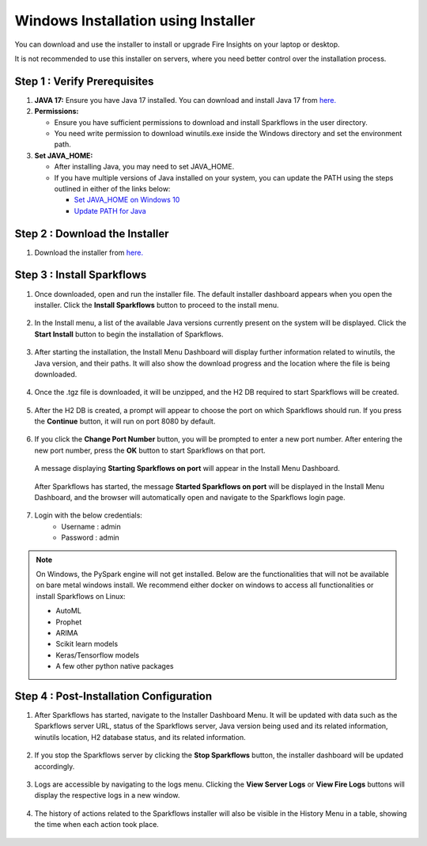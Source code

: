 Windows Installation using Installer
====================================
You can download and use the installer to install or upgrade Fire Insights on your laptop or desktop.

It is not recommended to use this installer on servers, where you need better control over the installation process.



Step 1 : Verify Prerequisites
-----------------------------

#. **JAVA 17:** Ensure you have Java 17 installed. You can download and install Java 17 from `here. <https://www.oracle.com/java/technologies/javase-jdk8-downloads.html>`_
#. **Permissions:** 

   * Ensure you have sufficient permissions to download and install Sparkflows in the user directory.
   * You need write permission to download winutils.exe inside the Windows directory and set the environment path.
#. **Set JAVA_HOME:**

   * After installing Java, you may need to set JAVA_HOME.
   * If you have multiple versions of Java installed on your system, you can update the PATH using the steps outlined in either of the links below:

     * `Set JAVA_HOME on Windows 10 <https://javatutorial.net/set-java-home-windows-10>`_
     * `Update PATH for Java <https://www.java.com/en/download/help/path.xml>`_
           

Step 2 : Download the Installer
---------------------

#. Download the installer from `here. <https://www.sparkflows.io/windows-download>`_


Step 3 : Install Sparkflows
----------------------------

#. Once downloaded, open and run the installer file. The default installer dashboard appears when you open the installer. Click the **Install Sparkflows** button to proceed to the install menu.

   .. figure:: ../../_assets/installer/initial-dashboard-view.jpg
      :alt: Installations
      :width: 60% 

#. In the Install menu, a list of the available Java versions currently present on the system will be displayed. Click the **Start Install** button to begin the installation of Sparkflows.

   .. figure:: ../../_assets/installer/initial-install-menu.jpg
      :alt: Installations
      :width: 60% 

#. After starting the installation, the Install Menu Dashboard will display further information related to winutils, the Java version, and their paths. It will also show the download progress and the location where the file is being downloaded.

   .. figure:: ../../_assets/installer/download-progress.jpg
      :alt: Installations
      :width: 60% 

#. Once the .tgz file is downloaded, it will be unzipped, and the H2 DB required to start Sparkflows will be created.

   .. figure:: ../../_assets/installer/unzipping-creatingdb.jpg
      :alt: Installations
      :width: 60% 

#. After the H2 DB is created, a prompt will appear to choose the port on which Sparkflows should run. If you press the **Continue** button, it will run on port 8080 by default.

   .. figure:: ../../_assets/installer/setting-port.jpg
      :alt: Installations
      :width: 60% 

#. If you click the **Change Port Number** button, you will be prompted to enter a new port number. After entering the new port number, press the **OK** button to start Sparkflows on that port.

   .. figure:: ../../_assets/installer/changing-port.jpg
      :alt: Installations
      :width: 60% 

   A message displaying **Starting Sparkflows on port** will appear in the Install Menu Dashboard.

   .. figure:: ../../_assets/installer/starting-sparkflows.jpg
      :alt: Installations
      :width: 60% 

   After Sparkflows has started, the message **Started Sparkflows on port** will be displayed in the Install Menu Dashboard, and the browser will automatically open and navigate to the Sparkflows login page.

   .. figure:: ../../_assets/installer/started-sparkflows.jpg
      :alt: Installations
      :width: 60% 

   .. figure:: ../../_assets/installer/started-sparkflows-browser.jpg
      :alt: Installations
      :width: 60% 

#. Login with the below credentials:
    - Username : admin
    - Password : admin

.. note::  On Windows, the PySpark engine will not get installed. Below are the functionalities that will not be available on bare metal windows install. We recommend either docker on windows to access all functionalities or install Sparkflows on Linux:

           * AutoML
           * Prophet
           * ARIMA
           * Scikit learn models
           * Keras/Tensorflow models
           * A few other python native packages

Step 4 : Post-Installation Configuration
----------------------------------------

#. After Sparkflows has started, navigate to the Installer Dashboard Menu. It will be updated with data such as the Sparkflows server URL, status of the Sparkflows server, Java version being used and its related information, winutils location, H2 database status, and its related information.

   .. figure:: ../../_assets/installer/dashboard-after-start.jpg
      :alt: Installations
      :width: 60% 

#. If you stop the Sparkflows server by clicking the **Stop Sparkflows** button, the installer dashboard will be updated accordingly.

   .. figure:: ../../_assets/installer/dashboard-after-stop.jpg
      :alt: Installations
      :width: 60% 

#. Logs are accessible by navigating to the logs menu. Clicking the **View Server Logs** or **View Fire Logs** buttons will display the respective logs in a new window.

   .. figure:: ../../_assets/installer/logs-view-page.jpg
      :alt: Installations
      :width: 60% 

#. The history of actions related to the Sparkflows installer will also be visible in the History Menu in a table, showing the time when each action took place.

   .. figure:: ../../_assets/installer/history-page.jpg
      :alt: Installations
      :width: 60%
